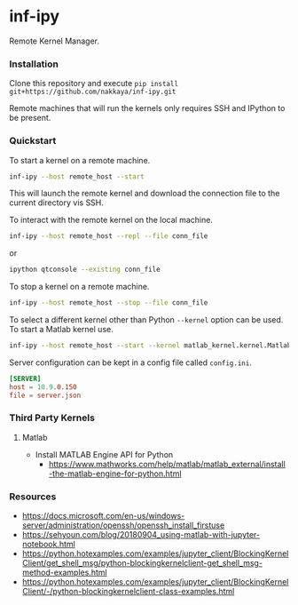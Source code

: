* inf-ipy

Remote Kernel Manager.

*** Installation

Clone this repository and execute =pip install git+https://github.com/nakkaya/inf-ipy.git=

Remote machines that will run the kernels only requires SSH and
IPython to be present.

*** Quickstart

To start a kernel on a remote machine.

#+BEGIN_SRC bash
  inf-ipy --host remote_host --start
#+END_SRC
    
This will launch the remote kernel and download the connection file to
the current directory vis SSH.

To interact with the remote kernel on the local machine.

#+BEGIN_SRC bash
  inf-ipy --host remote_host --repl --file conn_file
#+END_SRC

or

#+BEGIN_SRC bash
  ipython qtconsole --existing conn_file
#+END_SRC

To stop a kernel on a remote machine.

#+BEGIN_SRC bash
  inf-ipy --host remote_host --stop --file conn_file
#+END_SRC

To select a different kernel other than Python =--kernel= option
can be used. To start a Matlab kernel use.

#+BEGIN_SRC bash
  inf-ipy --host remote_host --start --kernel matlab_kernel.kernel.MatlabKernel
#+END_SRC

Server configuration can be kept in a config file called =config.ini=.

#+BEGIN_SRC conf
  [SERVER]
  host = 10.9.0.150
  file = server.json
#+END_SRC

*** Third Party Kernels
**** Matlab

     - Install MATLAB Engine API for Python 
       - https://www.mathworks.com/help/matlab/matlab_external/install-the-matlab-engine-for-python.html

*** Resources

 - https://docs.microsoft.com/en-us/windows-server/administration/openssh/openssh_install_firstuse
 - https://sehyoun.com/blog/20180904_using-matlab-with-jupyter-notebook.html
 - https://python.hotexamples.com/examples/jupyter_client/BlockingKernelClient/get_shell_msg/python-blockingkernelclient-get_shell_msg-method-examples.html
 - https://python.hotexamples.com/examples/jupyter_client/BlockingKernelClient/-/python-blockingkernelclient-class-examples.html
